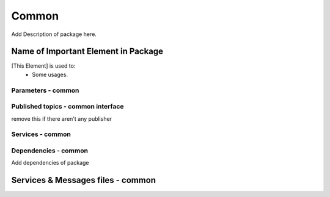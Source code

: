 Common
=====================================

| Add Description of package here.

Name of Important Element in Package
--------------------------
[This Element] is used to:
 - Some usages.

Parameters - common
^^^^^^^^^^^^^^^^^^^^^^^^^^^^^^^^^^^^^^^^

.. list-table:: common's Parameters
   :header-rows: 1
   :widths: auto
   :stub-columns: 0
   :align: center
    
   *  -  Name
      -  Description
Published topics - common interface
^^^^^^^^^^^^^^^^^^^^^^^^^^^^^^^^^^^^^^^^^^^^^
remove this if there aren't any publisher


Services - common
^^^^^^^^^^^^^^^^^^^^^^^^^^^^^^^^^^^^^^^

.. list-table:: common Package Services
   :header-rows: 1
   :widths: auto
   :stub-columns: 0
   :align: center
   
   *  -  Name
      -  Message Type
      -  Description

Dependencies - common
^^^^^^^^^^^^^^^^^^^^^^^^^^^^^^^^^^^^^^^^^^

Add dependencies of package

Services & Messages files - common
--------------------------------------------------


